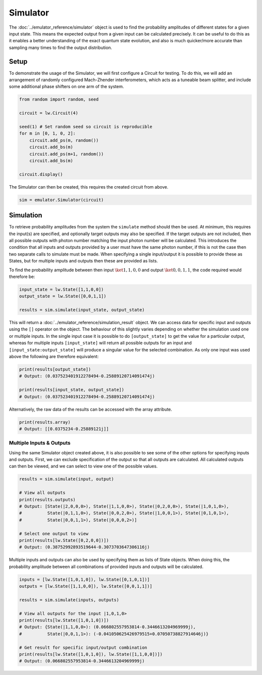 Simulator
=========

The :doc:`../emulator_reference/simulator` object is used to find the probability amplitudes of different states for a given input state. This means the expected output from a given input can be calculated precisely. It can be useful to do this as it enables a better understanding of the exact quantum state evolution, and also is much quicker/more accurate than sampling many times to find the output distribution.

Setup
-----

To demonstrate the usage of the Simulator, we will first configure a Circuit for testing. To do this, we will add an arrangement of randomly configured Mach-Zhender interferometers, which acts as a tuneable beam splitter, and include some additional phase shifters on one arm of the system.

.. code-block:: Python

    from random import random, seed

    circuit = lw.Circuit(4)

    seed(1) # Set random seed so circuit is reproducible
    for m in [0, 1, 0, 2]:
        circuit.add_ps(m, random())
        circuit.add_bs(m)
        circuit.add_ps(m+1, random())
        circuit.add_bs(m)

    circuit.display()

.. image:: assets/simulator_circuit.svg
    :scale: 100%
    :align: center

The Simulator can then be created, this requires the created circuit from above.

.. code-block:: Python

    sim = emulator.Simulator(circuit)

Simulation
----------

To retrieve probability amplitudes from the system the ``simulate`` method should then be used. At minimum, this requires the input(s) are specified, and optionally target outputs may also be specified. If the target outputs are not included, then all possible outputs with photon number matching the input photon number will be calculated. This introduces the condition that all inputs and outputs provided by a user must have the same photon number, if this is not the case then two separate calls to simulate must be made. When specifying a single input/output it is possible to provide these as States, but for multiple inputs and outputs then these are provided as lists. 

To find the probability amplitude between then input :math:`\ket{1,1,0,0}` and output :math:`\ket{0,0,1,1}`, the code required would therefore be:

.. code-block:: Python

    input_state = lw.State([1,1,0,0])
    output_state = lw.State([0,0,1,1])

    results = sim.simulate(input_state, output_state)

This will return a :doc:`../emulator_reference/simulation_result` object. We can access data for specific input and outputs using the ``[]`` operator on the object. The behaviour of this slightly varies depending on whether the simulation used one or multiple inputs. In the single input case it is possible to do ``[output_state]`` to get the value for a particular output, whereas for multiple inputs ``[input_state]`` will return all possible outputs for an input and ``[input_state:output_state]`` will produce a singular value for the selected combination. As only one input was used above the following are therefore equivalent:

.. code-block:: Python

    print(results[output_state])
    # Output: (0.037523401912278494-0.25889120714091474j)

    print(results[input_state, output_state])
    # Output: (0.037523401912278494-0.25889120714091474j)

Alternatively, the raw data of the results can be accessed with the array attribute.

.. code-block:: Python

    print(results.array)
    # Output: [[0.0375234-0.25889121j]]

Multiple Inputs & Outputs
^^^^^^^^^^^^^^^^^^^^^^^^^

Using the same Simulator object created above, it is also possible to see some of the other options for specifying inputs and outputs. First, we can exclude specification of the output so that all outputs are calculated. All calculated outputs can then be viewed, and we can select to view one of the possible values.

.. code-block:: Python

    results = sim.simulate(input, output)

    # View all outputs
    print(results.outputs)
    # Output: [State(|2,0,0,0>), State(|1,1,0,0>), State(|0,2,0,0>), State(|1,0,1,0>), 
    #          State(|0,1,1,0>), State(|0,0,2,0>), State(|1,0,0,1>), State(|0,1,0,1>), 
    #          State(|0,0,1,1>), State(|0,0,0,2>)]

    # Select one output to view
    print(results[lw.State([0,2,0,0])])
    # Output: (0.38752992893519644-0.3073703647306116j)

Multiple inputs and outputs can also be used by specifying them as lists of State objects. When doing this, the probability amplitude between all combinations of provided inputs and outputs will be calculated.

.. code-block:: Python

    inputs = [lw.State([1,0,1,0]), lw.State([0,1,0,1])]
    outputs = [lw.State([1,1,0,0]), lw.State([0,0,1,1])]

    results = sim.simulate(inputs, outputs)

    # View all outputs for the input |1,0,1,0>
    print(results[lw.State([1,0,1,0])])
    # Output: {State(|1,1,0,0>): (0.066802557953814-0.3446613204969999j), 
    #          State(|0,0,1,1>): (-0.041050625426979515+0.07050738827914646j)}

    # Get result for specific input/output combination
    print(results[lw.State([1,0,1,0]), lw.State([1,1,0,0])])
    # Output: (0.066802557953814-0.3446613204969999j)